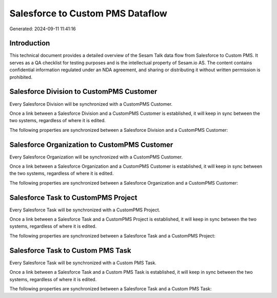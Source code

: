 =================================
Salesforce to Custom PMS Dataflow
=================================

Generated: 2024-09-11 11:41:16

Introduction
------------

This technical document provides a detailed overview of the Sesam Talk data flow from Salesforce to Custom PMS. It serves as a QA checklist for testing purposes and is the intellectual property of Sesam.io AS. The content contains confidential information regulated under an NDA agreement, and sharing or distributing it without written permission is prohibited.

Salesforce Division to CustomPMS Customer
-----------------------------------------
Every Salesforce Division will be synchronized with a CustomPMS Customer.

Once a link between a Salesforce Division and a CustomPMS Customer is established, it will keep in sync between the two systems, regardless of where it is edited.

The following properties are synchronized between a Salesforce Division and a CustomPMS Customer:

.. list-table::
   :header-rows: 1

   * - Salesforce Division Property
     - CustomPMS Customer Property
     - CustomPMS Data Type


Salesforce Organization to CustomPMS Customer
---------------------------------------------
Every Salesforce Organization will be synchronized with a CustomPMS Customer.

Once a link between a Salesforce Organization and a CustomPMS Customer is established, it will keep in sync between the two systems, regardless of where it is edited.

The following properties are synchronized between a Salesforce Organization and a CustomPMS Customer:

.. list-table::
   :header-rows: 1

   * - Salesforce Organization Property
     - CustomPMS Customer Property
     - CustomPMS Data Type


Salesforce Task to CustomPMS Project
------------------------------------
Every Salesforce Task will be synchronized with a CustomPMS Project.

Once a link between a Salesforce Task and a CustomPMS Project is established, it will keep in sync between the two systems, regardless of where it is edited.

The following properties are synchronized between a Salesforce Task and a CustomPMS Project:

.. list-table::
   :header-rows: 1

   * - Salesforce Task Property
     - CustomPMS Project Property
     - CustomPMS Data Type


Salesforce Task to Custom PMS Task
----------------------------------
Every Salesforce Task will be synchronized with a Custom PMS Task.

Once a link between a Salesforce Task and a Custom PMS Task is established, it will keep in sync between the two systems, regardless of where it is edited.

The following properties are synchronized between a Salesforce Task and a Custom PMS Task:

.. list-table::
   :header-rows: 1

   * - Salesforce Task Property
     - Custom PMS Task Property
     - Custom PMS Data Type


